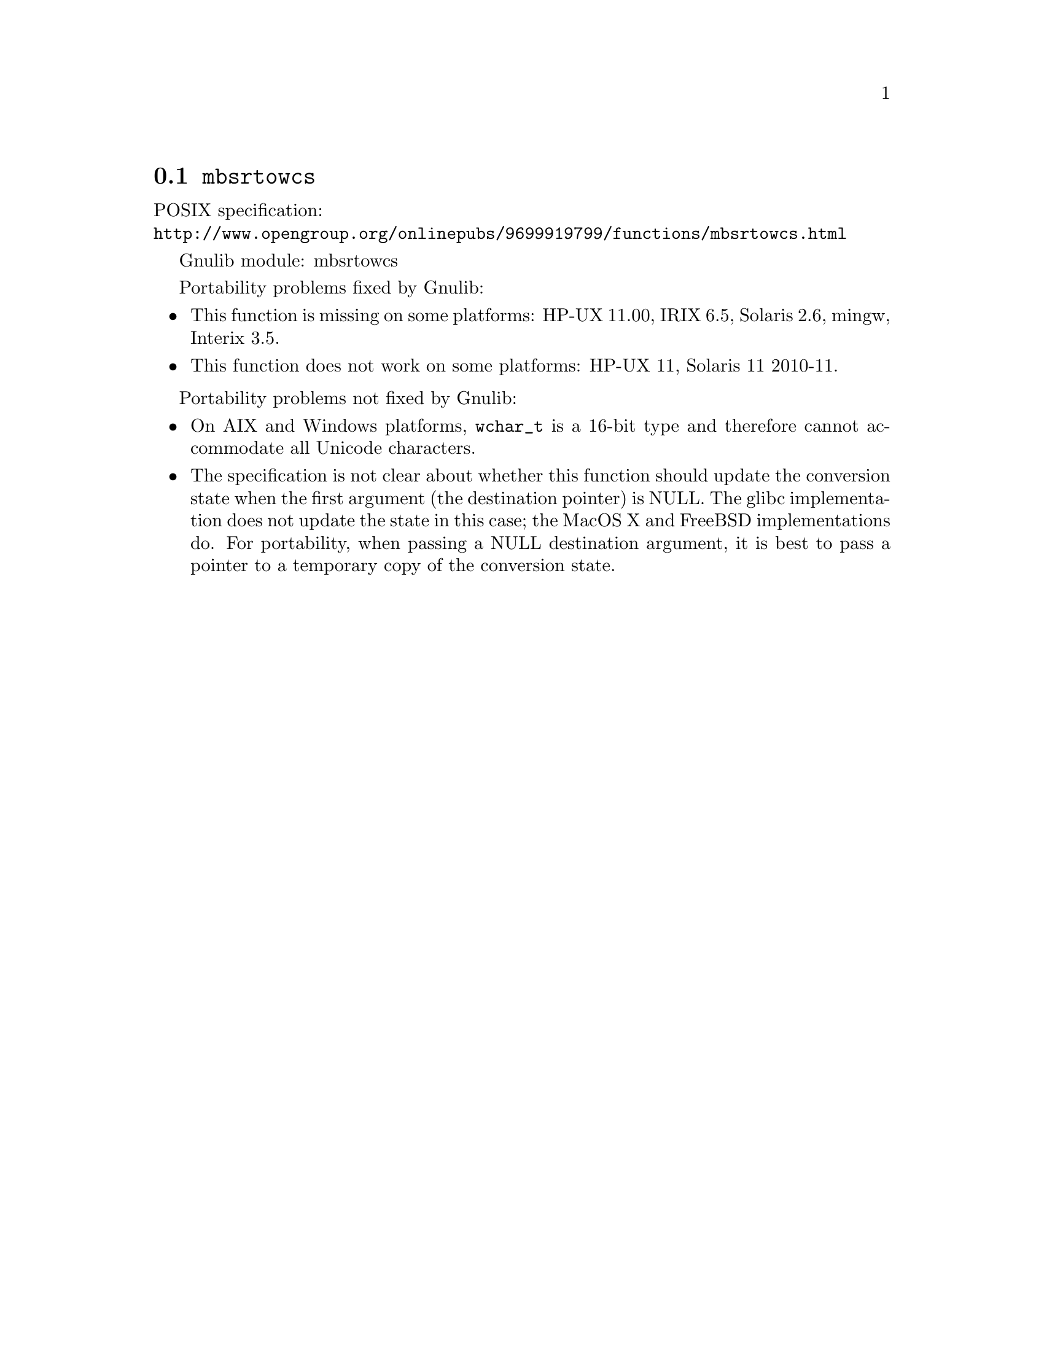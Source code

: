 @node mbsrtowcs
@section @code{mbsrtowcs}
@findex mbsrtowcs

POSIX specification:@* @url{http://www.opengroup.org/onlinepubs/9699919799/functions/mbsrtowcs.html}

Gnulib module: mbsrtowcs

Portability problems fixed by Gnulib:
@itemize
@item
This function is missing on some platforms:
HP-UX 11.00, IRIX 6.5, Solaris 2.6, mingw, Interix 3.5.
@item
This function does not work on some platforms:
HP-UX 11, Solaris 11 2010-11.
@end itemize

Portability problems not fixed by Gnulib:
@itemize
@item
On AIX and Windows platforms, @code{wchar_t} is a 16-bit type and therefore cannot
accommodate all Unicode characters.
@item
The specification is not clear about whether this function should update the
conversion state when the first argument (the destination pointer) is NULL.
The glibc implementation does not update the state in this case; the MacOS X
and FreeBSD implementations do.
For portability, when passing a NULL destination argument, it is best to pass
a pointer to a temporary copy of the conversion state.
@end itemize

